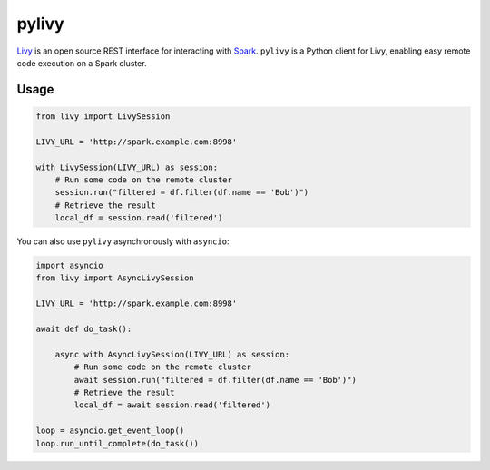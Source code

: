 pylivy
======

.. image:: https://travis-ci.org/acroz/pylivy.svg?branch=master
    :target: https://travis-ci.org/acroz/pylivy

.. image:: https://badge.fury.io/py/livy.svg
    :target: https://pypi.python.org/pypi/livy/

`Livy <https://livy.incubator.apache.org/>`_ is an open source REST interface
for interacting with `Spark <http://spark.apache.org/>`_. ``pylivy`` is a
Python client for Livy, enabling easy remote code execution on a Spark cluster.

Usage
-----

.. code:: python

    from livy import LivySession

    LIVY_URL = 'http://spark.example.com:8998'

    with LivySession(LIVY_URL) as session:
        # Run some code on the remote cluster
        session.run("filtered = df.filter(df.name == 'Bob')")
        # Retrieve the result
        local_df = session.read('filtered')

You can also use ``pylivy`` asynchronously with ``asyncio``:

.. code:: python

    import asyncio
    from livy import AsyncLivySession

    LIVY_URL = 'http://spark.example.com:8998'

    await def do_task():

        async with AsyncLivySession(LIVY_URL) as session:
            # Run some code on the remote cluster
            await session.run("filtered = df.filter(df.name == 'Bob')")
            # Retrieve the result
            local_df = await session.read('filtered')

    loop = asyncio.get_event_loop()
    loop.run_until_complete(do_task())
